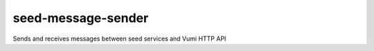 seed-message-sender
=======================================

Sends and receives messages between seed services and Vumi HTTP API
